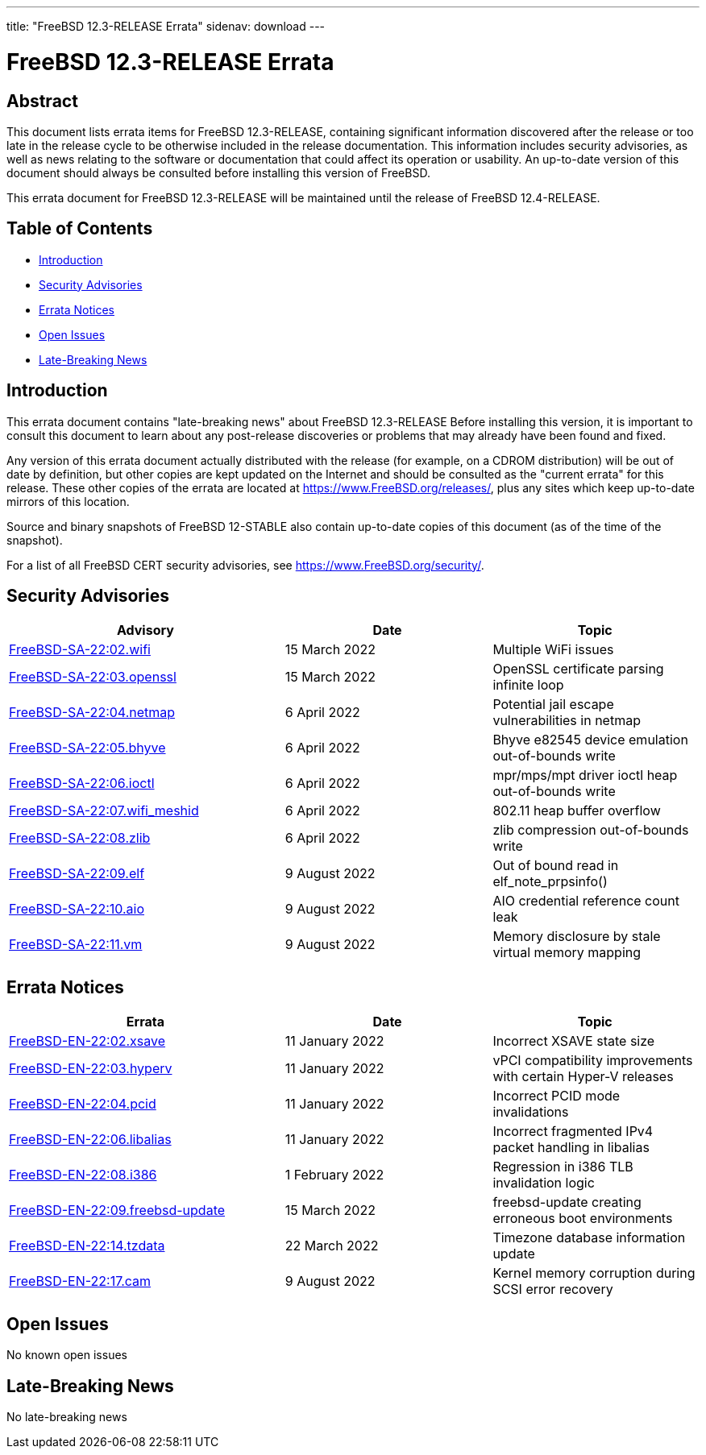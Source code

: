 ---
title: "FreeBSD 12.3-RELEASE Errata"
sidenav: download
---

:release: 12.3-RELEASE
:releaseNext: 12.4-RELEASE
:releaseBranch: 12-STABLE

= FreeBSD {release} Errata

== Abstract

This document lists errata items for FreeBSD {release}, containing significant information discovered after the release or too late in the release cycle to be otherwise included in the release documentation. This information includes security advisories, as well as news relating to the software or documentation that could affect its operation or usability. An up-to-date version of this document should always be consulted before installing this version of FreeBSD.

This errata document for FreeBSD {release} will be maintained until the release of FreeBSD {releaseNext}.

== Table of Contents

* <<intro,Introduction>>
* <<security,Security Advisories>>
* <<errata,Errata Notices>>
* <<open-issues,Open Issues>>
* <<late-news,Late-Breaking News>>

[[intro]]
== Introduction

This errata document contains "late-breaking news" about FreeBSD {release} Before installing this version, it is important to consult this document to learn about any post-release discoveries or problems that may already have been found and fixed.

Any version of this errata document actually distributed with the release (for example, on a CDROM distribution) will be out of date by definition, but other copies are kept updated on the Internet and should be consulted as the "current errata" for this release. These other copies of the errata are located at https://www.FreeBSD.org/releases/, plus any sites which keep up-to-date mirrors of this location.

Source and binary snapshots of FreeBSD {releaseBranch} also contain up-to-date copies of this document (as of the time of the snapshot).

For a list of all FreeBSD CERT security advisories, see https://www.FreeBSD.org/security/.

[[security]]
== Security Advisories

[width="100%",cols="40%,30%,30%",options="header",]
|===
|Advisory |Date |Topic
|link:https://www.FreeBSD.org/security/advisories/FreeBSD-SA-22:02.wifi.asc[FreeBSD-SA-22:02.wifi] |15 March 2022 |Multiple WiFi issues
|link:https://www.FreeBSD.org/security/advisories/FreeBSD-SA-22:03.openssl.asc[FreeBSD-SA-22:03.openssl] |15 March 2022 |OpenSSL certificate parsing infinite loop
|link:https://www.FreeBSD.org/security/advisories/FreeBSD-SA-22:04.netmap.asc[FreeBSD-SA-22:04.netmap] |6 April 2022 |Potential jail escape vulnerabilities in netmap
|link:https://www.FreeBSD.org/security/advisories/FreeBSD-SA-22:05.bhyve.asc[FreeBSD-SA-22:05.bhyve] |6 April 2022 |Bhyve e82545 device emulation out-of-bounds write
|link:https://www.FreeBSD.org/security/advisories/FreeBSD-SA-22:06.ioctl.asc[FreeBSD-SA-22:06.ioctl] |6 April 2022 |mpr/mps/mpt driver ioctl heap out-of-bounds write
|link:https://www.FreeBSD.org/security/advisories/FreeBSD-SA-22:07.wifi_meshid.asc[FreeBSD-SA-22:07.wifi_meshid] |6 April 2022 |802.11 heap buffer overflow
|link:https://www.FreeBSD.org/security/advisories/FreeBSD-SA-22:08.zlib.asc[FreeBSD-SA-22:08.zlib] |6 April 2022 |zlib compression out-of-bounds write
|link:https://www.FreeBSD.org/security/advisories/FreeBSD-SA-22:09.elf.asc[FreeBSD-SA-22:09.elf] |9 August 2022 |Out of bound read in elf_note_prpsinfo()
|link:https://www.FreeBSD.org/security/advisories/FreeBSD-SA-22:10.aio.asc[FreeBSD-SA-22:10.aio] |9 August 2022 |AIO credential reference count leak
|link:https://www.FreeBSD.org/security/advisories/FreeBSD-SA-22:11.vm.asc[FreeBSD-SA-22:11.vm] |9 August 2022 |Memory disclosure by stale virtual memory mapping
|===

[[errata]]
== Errata Notices

[width="100%",cols="40%,30%,30%",options="header",]
|===
|Errata |Date |Topic
|link:https://www.FreeBSD.org/security/advisories/FreeBSD-EN-22:02.xsave.asc[FreeBSD-EN-22:02.xsave] |11 January 2022 |Incorrect XSAVE state size
|link:https://www.FreeBSD.org/security/advisories/FreeBSD-EN-22:03.hyperv.asc[FreeBSD-EN-22:03.hyperv] |11 January 2022 |vPCI compatibility improvements with certain Hyper-V releases
|link:https://www.FreeBSD.org/security/advisories/FreeBSD-EN-22:04.pcid.asc[FreeBSD-EN-22:04.pcid] |11 January 2022 |Incorrect PCID mode invalidations
|link:https://www.FreeBSD.org/security/advisories/FreeBSD-EN-22:06.libalias.asc[FreeBSD-EN-22:06.libalias] |11 January 2022 |Incorrect fragmented IPv4 packet handling in libalias
|link:https://www.FreeBSD.org/security/advisories/FreeBSD-EN-22:08.i386.asc[FreeBSD-EN-22:08.i386] |1 February 2022 |Regression in i386 TLB invalidation logic
|link:https://www.FreeBSD.org/security/advisories/FreeBSD-EN-22:09.freebsd-update.asc[FreeBSD-EN-22:09.freebsd-update] |15 March 2022 |freebsd-update creating erroneous boot environments
|link:https://www.FreeBSD.org/security/advisories/FreeBSD-EN-22:14.tzdata.asc[FreeBSD-EN-22:14.tzdata] |22 March 2022 |Timezone database information update
|link:https://www.FreeBSD.org/security/advisories/FreeBSD-EN-22:17.cam.asc[FreeBSD-EN-22:17.cam] |9 August 2022 |Kernel memory corruption during SCSI error recovery
|===

[[open-issues]]
== Open Issues

No known open issues

[[late-news]]
== Late-Breaking News

No late-breaking news
